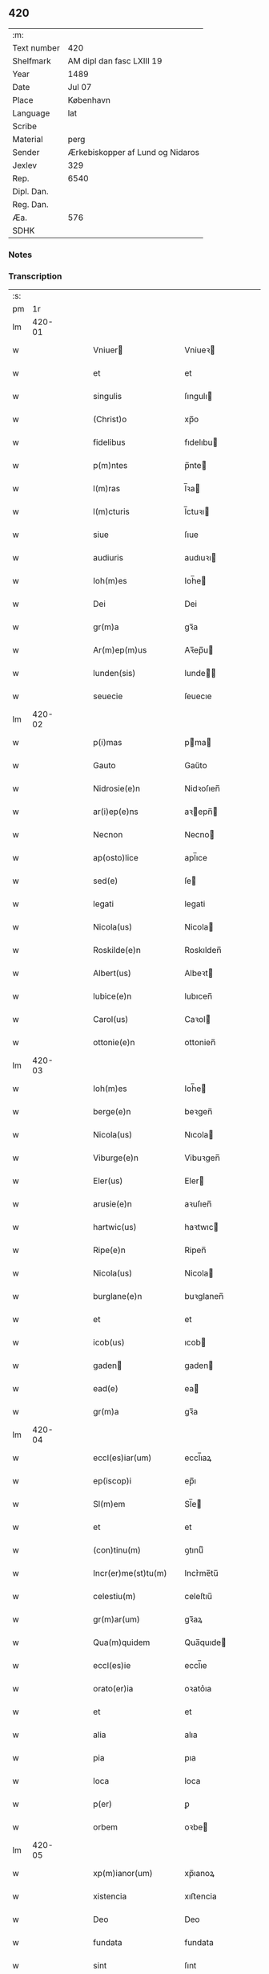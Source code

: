 ** 420
| :m:         |                                  |
| Text number | 420                              |
| Shelfmark   | AM dipl dan fasc LXIII 19        |
| Year        | 1489                             |
| Date        | Jul 07                           |
| Place       | København                        |
| Language    | lat                              |
| Scribe      |                                  |
| Material    | perg                             |
| Sender      | Ærkebiskopper af Lund og Nidaros |
| Jexlev      | 329                              |
| Rep.        | 6540                             |
| Dipl. Dan.  |                                  |
| Reg. Dan.   |                                  |
| Æa.         | 576                              |
| SDHK        |                                  |

*** Notes


*** Transcription
| :s: |        |   |   |   |   |                         |                     |   |   |   |        |     |   |   |    |               |
| pm  |     1r |   |   |   |   |                         |                     |   |   |   |        |     |   |   |    |               |
| lm  | 420-01 |   |   |   |   |                         |                     |   |   |   |        |     |   |   |    |               |
| w   |        |   |   |   |   | Vniuer | Vniueꝛ             |   |   |   |        | lat |   |   |    |        420-01 |
| w   |        |   |   |   |   | et | et                  |   |   |   |        | lat |   |   |    |        420-01 |
| w   |        |   |   |   |   | singulis | ſıngulı            |   |   |   |        | lat |   |   |    |        420-01 |
| w   |        |   |   |   |   | (Christ)o | xp̅o                 |   |   |   |        | lat |   |   |    |        420-01 |
| w   |        |   |   |   |   | fidelibus | fıdelıbu           |   |   |   |        | lat |   |   |    |        420-01 |
| w   |        |   |   |   |   | p(m)ntes | p̅nte               |   |   |   |        | lat |   |   |    |        420-01 |
| w   |        |   |   |   |   | l(m)ras | l̅ꝛa                |   |   |   |        | lat |   |   |    |        420-01 |
| w   |        |   |   |   |   | l(m)cturis | l̅ctuꝛı             |   |   |   |        | lat |   |   |    |        420-01 |
| w   |        |   |   |   |   | siue | ſıue                |   |   |   |        | lat |   |   |    |        420-01 |
| w   |        |   |   |   |   | audiuris | audıuꝛı            |   |   |   |        | lat |   |   |    |        420-01 |
| w   |        |   |   |   |   | Ioh(m)es | Ioh̅e               |   |   |   |        | lat |   |   |    |        420-01 |
| w   |        |   |   |   |   | Dei | Dei                 |   |   |   |        | lat |   |   |    |        420-01 |
| w   |        |   |   |   |   | gr(m)a | gꝛ̅a                 |   |   |   |        | lat |   |   |    |        420-01 |
| w   |        |   |   |   |   | Ar(m)ep(m)us | Aꝛ̅ep̅u              |   |   |   |        | lat |   |   |    |        420-01 |
| w   |        |   |   |   |   | lunden(sis) | lunde̅              |   |   |   |        | lat |   |   |    |        420-01 |
| w   |        |   |   |   |   | seuecie | ſeuecıe             |   |   |   |        | lat |   |   |    |        420-01 |
| lm  | 420-02 |   |   |   |   |                         |                     |   |   |   |        |     |   |   |    |               |
| w   |        |   |   |   |   | p(i)mas | pma               |   |   |   |        | lat |   |   |    |        420-02 |
| w   |        |   |   |   |   | Gauto | Gaűto               |   |   |   |        | lat |   |   |    |        420-02 |
| w   |        |   |   |   |   | Nidrosie(e)n | Nidꝛoſıen̅           |   |   |   |        | lat |   |   |    |        420-02 |
| w   |        |   |   |   |   | ar(i)ep(e)ns | aꝛepn̅             |   |   |   |        | lat |   |   |    |        420-02 |
| w   |        |   |   |   |   | Necnon | Necno              |   |   |   |        | lat |   |   |    |        420-02 |
| w   |        |   |   |   |   | ap(osto)lice | apl̅ıce              |   |   |   |        | lat |   |   |    |        420-02 |
| w   |        |   |   |   |   | sed(e) | ſe                 |   |   |   |        | lat |   |   |    |        420-02 |
| w   |        |   |   |   |   | legati | legati              |   |   |   |        | lat |   |   |    |        420-02 |
| w   |        |   |   |   |   | Nicola(us) | Nicola             |   |   |   |        | lat |   |   |    |        420-02 |
| w   |        |   |   |   |   | Roskilde(e)n | Roskılden̅           |   |   |   |        | lat |   |   |    |        420-02 |
| w   |        |   |   |   |   | Albert(us) | Albeꝛt             |   |   |   |        | lat |   |   |    |        420-02 |
| w   |        |   |   |   |   | lubice(e)n | lubıcen̅             |   |   |   |        | lat |   |   |    |        420-02 |
| w   |        |   |   |   |   | Carol(us) | Caꝛol              |   |   |   |        | lat |   |   |    |        420-02 |
| w   |        |   |   |   |   | ottonie(e)n | ottonien̅            |   |   |   |        | lat |   |   |    |        420-02 |
| lm  | 420-03 |   |   |   |   |                         |                     |   |   |   |        |     |   |   |    |               |
| w   |        |   |   |   |   | Ioh(m)es | Ioh̅e               |   |   |   |        | lat |   |   |    |        420-03 |
| w   |        |   |   |   |   | berge(e)n | beꝛgen̅              |   |   |   |        | lat |   |   |    |        420-03 |
| w   |        |   |   |   |   | Nicola(us) | Nıcola             |   |   |   |        | lat |   |   |    |        420-03 |
| w   |        |   |   |   |   | Viburge(e)n | Vibuꝛgen̅            |   |   |   |        | lat |   |   |    |        420-03 |
| w   |        |   |   |   |   | Eler(us) | Eler               |   |   |   |        | lat |   |   |    |        420-03 |
| w   |        |   |   |   |   | arusie(e)n | aꝛuſıen̅             |   |   |   |        | lat |   |   |    |        420-03 |
| w   |        |   |   |   |   | hartwic(us) | haꝛtwıc            |   |   |   |        | lat |   |   |    |        420-03 |
| w   |        |   |   |   |   | Ripe(e)n | Ripen̅               |   |   |   |        | lat |   |   |    |        420-03 |
| w   |        |   |   |   |   | Nicola(us) | Nicola             |   |   |   |        | lat |   |   |    |        420-03 |
| w   |        |   |   |   |   | burglane(e)n | buꝛglanen̅           |   |   |   |        | lat |   |   |    |        420-03 |
| w   |        |   |   |   |   | et | et                  |   |   |   |        | lat |   |   |    |        420-03 |
| w   |        |   |   |   |   | icob(us) | ıcob               |   |   |   |        | lat |   |   |    |        420-03 |
| w   |        |   |   |   |   | gaden | gaden              |   |   |   |        | lat |   |   |    |        420-03 |
| w   |        |   |   |   |   | ead(e) | ea                 |   |   |   |        | lat |   |   |    |        420-03 |
| w   |        |   |   |   |   | gr(m)a | gꝛ̅a                 |   |   |   |        | lat |   |   |    |        420-03 |
| lm  | 420-04 |   |   |   |   |                         |                     |   |   |   |        |     |   |   |    |               |
| w   |        |   |   |   |   | eccl(es)iar(um) | eccl̅ıaꝝ             |   |   |   |        | lat |   |   |    |        420-04 |
| w   |        |   |   |   |   | ep(iscop)i | ep̅ı                 |   |   |   |        | lat |   |   |    |        420-04 |
| w   |        |   |   |   |   | Sl(m)em | Sl̅e                |   |   |   |        | lat |   |   |    |        420-04 |
| w   |        |   |   |   |   | et | et                  |   |   |   |        | lat |   |   |    |        420-04 |
| w   |        |   |   |   |   | (con)tinu(m) | ꝯtınuͫ               |   |   |   |        | lat |   |   |    |        420-04 |
| w   |        |   |   |   |   | Incr(er)me(st)tu(m) | Incr͛me̅tu̅            |   |   |   |        | lat |   |   |    |        420-04 |
| w   |        |   |   |   |   | celestiu(m) | celeſtıu̅            |   |   |   |        | lat |   |   |    |        420-04 |
| w   |        |   |   |   |   | gr(m)ar(um) | gꝛ̅aꝝ                |   |   |   |        | lat |   |   |    |        420-04 |
| w   |        |   |   |   |   | Qua(m)quidem | Qua̅quıde           |   |   |   |        | lat |   |   |    |        420-04 |
| w   |        |   |   |   |   | eccl(es)ie | eccl̅ıe              |   |   |   |        | lat |   |   |    |        420-04 |
| w   |        |   |   |   |   | orato(er)ia | oꝛato͛ıa             |   |   |   |        | lat |   |   |    |        420-04 |
| w   |        |   |   |   |   | et | et                  |   |   |   |        | lat |   |   |    |        420-04 |
| w   |        |   |   |   |   | alia | alıa                |   |   |   |        | lat |   |   |    |        420-04 |
| w   |        |   |   |   |   | pia | pıa                 |   |   |   |        | lat |   |   |    |        420-04 |
| w   |        |   |   |   |   | loca | loca                |   |   |   |        | lat |   |   |    |        420-04 |
| w   |        |   |   |   |   | p(er) | ꝑ                   |   |   |   |        | lat |   |   |    |        420-04 |
| w   |        |   |   |   |   | orbem | oꝛbe               |   |   |   |        | lat |   |   |    |        420-04 |
| lm  | 420-05 |   |   |   |   |                         |                     |   |   |   |        |     |   |   |    |               |
| w   |        |   |   |   |   | xp(m)ianor(um) | xp̅ıanoꝝ             |   |   |   |        | lat |   |   |    |        420-05 |
| w   |        |   |   |   |   | xistencia | xıﬅencia            |   |   |   |        | lat |   |   |    |        420-05 |
| w   |        |   |   |   |   | Deo | Deo                 |   |   |   |        | lat |   |   |    |        420-05 |
| w   |        |   |   |   |   | fundata | fundata             |   |   |   |        | lat |   |   |    |        420-05 |
| w   |        |   |   |   |   | sint | ſınt                |   |   |   |        | lat |   |   |    |        420-05 |
| w   |        |   |   |   |   | ut | ut                  |   |   |   |        | lat |   |   |    |        420-05 |
| w   |        |   |   |   |   | in | i                  |   |   |   |        | lat |   |   |    |        420-05 |
| w   |        |   |   |   |   | eis | ei                 |   |   |   |        | lat |   |   |    |        420-05 |
| w   |        |   |   |   |   | (con)ficiat(r) | ꝯfıcıatᷣ             |   |   |   |        | lat |   |   |    |        420-05 |
| w   |        |   |   |   |   | et | et                  |   |   |   |        | lat |   |   |    |        420-05 |
| w   |        |   |   |   |   | offerat(ur) | offeꝛat            |   |   |   |        | lat |   |   |    |        420-05 |
| w   |        |   |   |   |   | altissimj | altıimj            |   |   |   |        | lat |   |   |    |        420-05 |
| w   |        |   |   |   |   | sac(i)fici(m) | sacfıcıͫ            |   |   |   |        | lat |   |   |    |        420-05 |
| w   |        |   |   |   |   | corp(er)is | coꝛꝑi              |   |   |   |        | lat |   |   |    |        420-05 |
| w   |        |   |   |   |   | et | et                  |   |   |   |        | lat |   |   |    |        420-05 |
| w   |        |   |   |   |   | sag(i)nis | sagni             |   |   |   |        | lat |   |   |    |        420-05 |
| w   |        |   |   |   |   | d(omi)nj | dn̅ȷ                 |   |   |   |        | lat |   |   |    |        420-05 |
| w   |        |   |   |   |   | nr(m)i | nꝛ̅ı                 |   |   |   |        | lat |   |   |    |        420-05 |
| lm  | 420-06 |   |   |   |   |                         |                     |   |   |   |        |     |   |   |    |               |
| w   |        |   |   |   |   | ih(es)u | ıh̅u                 |   |   |   |        | lat |   |   |    |        420-06 |
| w   |        |   |   |   |   | (Christ)i | xp̅ı                 |   |   |   |        | lat |   |   |    |        420-06 |
| w   |        |   |   |   |   | hu(m)ilesq(ue) | hu̅ıleſqꝫ            |   |   |   |        | lat |   |   |    |        420-06 |
| w   |        |   |   |   |   | et | et                  |   |   |   |        | lat |   |   |    |        420-06 |
| w   |        |   |   |   |   | deuote | deuote              |   |   |   |        | lat |   |   |    |        420-06 |
| w   |        |   |   |   |   | p(m)ces | p̅ce                |   |   |   |        | lat |   |   |    |        420-06 |
| w   |        |   |   |   |   | p(ro) | ꝓ                   |   |   |   |        | lat |   |   |    |        420-06 |
| w   |        |   |   |   |   | sl(m)ute | ſl̅ute               |   |   |   |        | lat |   |   |    |        420-06 |
| w   |        |   |   |   |   | vnior(um) | vnıoꝝ               |   |   |   |        | lat |   |   |    |        420-06 |
| w   |        |   |   |   |   | et | et                  |   |   |   |        | lat |   |   |    |        420-06 |
| w   |        |   |   |   |   | defunctor(um) | defunctoꝝ           |   |   |   |        | lat |   |   |    |        420-06 |
| w   |        |   |   |   |   | du(m)ne | du̅ne                |   |   |   |        | lat |   |   |    |        420-06 |
| w   |        |   |   |   |   | maiestati | maıeﬅati            |   |   |   |        | lat |   |   |    |        420-06 |
| w   |        |   |   |   |   | exsoluant(r) | exſoluantᷣ           |   |   |   |        | lat |   |   |    |        420-06 |
| w   |        |   |   |   |   | conue(st)it | conue̅ıt             |   |   |   |        | lat |   |   |    |        420-06 |
| w   |        |   |   |   |   | ut | ut                  |   |   |   |        | lat |   |   |    |        420-06 |
| w   |        |   |   |   |   | pro | pꝛo                 |   |   |   |        | lat |   |   |    |        420-06 |
| lm  | 420-07 |   |   |   |   |                         |                     |   |   |   |        |     |   |   |    |               |
| w   |        |   |   |   |   | ear(um)d(e) | eaꝝ                |   |   |   |        | lat |   |   |    |        420-07 |
| w   |        |   |   |   |   | eccl(es)iar(um) | eccl̅ıaꝝ             |   |   |   |        | lat |   |   |    |        420-07 |
| w   |        |   |   |   |   | et | et                  |   |   |   |        | lat |   |   |    |        420-07 |
| w   |        |   |   |   |   | alior(um) | alıoꝝ               |   |   |   |        | lat |   |   |    |        420-07 |
| w   |        |   |   |   |   | pior(um) | pıoꝝ                |   |   |   |        | lat |   |   |    |        420-07 |
| w   |        |   |   |   |   | locor(um) | locoꝝ               |   |   |   |        | lat |   |   |    |        420-07 |
| w   |        |   |   |   |   | er(er)ctio(m)e | eꝛ͛ctıo̅e             |   |   |   |        | lat |   |   |    |        420-07 |
| w   |        |   |   |   |   | fabrica | fabꝛıca             |   |   |   |        | lat |   |   |    |        420-07 |
| w   |        |   |   |   |   | (con)uac(i)oe | ꝯuac̅oe             |   |   |   |        | lat |   |   |    |        420-07 |
| w   |        |   |   |   |   | et | et                  |   |   |   |        | lat |   |   |    |        420-07 |
| w   |        |   |   |   |   | Incr(er)me(st)to | Incr͛me̅to            |   |   |   |        | lat |   |   |    |        420-07 |
| p   |        |   |   |   |   | /                       | /                   |   |   |   |        | lat |   |   |    |        420-07 |
| w   |        |   |   |   |   | sp(m)ualis | ſp̅ualı             |   |   |   |        | lat |   |   |    |        420-07 |
| w   |        |   |   |   |   | thezaur(us) | thezauꝛ            |   |   |   |        | lat |   |   |    |        420-07 |
| w   |        |   |   |   |   | s(an)c(t)e | ſc̅e                 |   |   |   |        | lat |   |   |    |        420-07 |
| w   |        |   |   |   |   | mat(i)s | mat               |   |   |   |        | lat |   |   |    |        420-07 |
| w   |        |   |   |   |   | eccl(es)ie | eccl̅ıe              |   |   |   |        | lat |   |   |    |        420-07 |
| w   |        |   |   |   |   | x(i)si(b)(us) | xſı᷒               |   |   |   |        | lat |   |   |    |        420-07 |
| lm  | 420-08 |   |   |   |   |                         |                     |   |   |   |        |     |   |   |    |               |
| w   |        |   |   |   |   | dispenset(ur) | dıſpenſet          |   |   |   |        | lat |   |   |    |        420-08 |
| w   |        |   |   |   |   | Cupie(e)n | Cupıen̅              |   |   |   |        | lat |   |   |    |        420-08 |
| w   |        |   |   |   |   | igitur | ıgıtuꝛ              |   |   |   |        | lat |   |   |    |        420-08 |
| w   |        |   |   |   |   | vt | vt                  |   |   |   |        | lat |   |   |    |        420-08 |
| w   |        |   |   |   |   | eccl(es)ia | eccl̅ıa              |   |   |   |        | lat |   |   |    |        420-08 |
| w   |        |   |   |   |   | sce | ſce                 |   |   |   |        | lat |   |   |    |        420-08 |
| w   |        |   |   |   |   | clare | claꝛe               |   |   |   |        | lat |   |   |    |        420-08 |
| w   |        |   |   |   |   | v(i)ginis | vgini             |   |   |   |        | lat |   |   |    |        420-08 |
| w   |        |   |   |   |   | In | I                  |   |   |   |        | lat |   |   |    |        420-08 |
| w   |        |   |   |   |   | Rosk(a) | Roͣ                 |   |   |   |        | lat |   |   |    |        420-08 |
| w   |        |   |   |   |   | eiusd(e) | eıuſ               |   |   |   |        | lat |   |   |    |        420-08 |
| w   |        |   |   |   |   | dyoce | dyoce              |   |   |   |        | lat |   |   |    |        420-08 |
| w   |        |   |   |   |   | (con)gruis | ꝯgꝛuı              |   |   |   |        | lat |   |   |    |        420-08 |
| w   |        |   |   |   |   | freque(st)tet(r) | freque̅tetᷣ           |   |   |   |        | lat |   |   |    |        420-08 |
| w   |        |   |   |   |   | honorib(us) | honoꝛıb            |   |   |   |        | lat |   |   |    |        420-08 |
| w   |        |   |   |   |   | Ac | Ac                  |   |   |   |        | lat |   |   |    |        420-08 |
| lm  | 420-09 |   |   |   |   |                         |                     |   |   |   |        |     |   |   |    |               |
| w   |        |   |   |   |   | Mo(n)steriu(m) | Moᷠﬅeꝛiu̅             |   |   |   |        | lat |   |   |    |        420-09 |
| w   |        |   |   |   |   | eiusdem | eıuſde             |   |   |   |        | lat |   |   |    |        420-09 |
| w   |        |   |   |   |   | vna | vna                 |   |   |   |        | lat |   |   |    |        420-09 |
| w   |        |   |   |   |   | c(m) | cͫ                   |   |   |   |        | lat |   |   |    |        420-09 |
| w   |        |   |   |   |   | st(i)imo(m)ialib(us) | ﬅ̅ımo̅ıalıb          |   |   |   |        | lat |   |   |    |        420-09 |
| w   |        |   |   |   |   | ib(m)m | ıb̅                 |   |   |   |        | lat |   |   |    |        420-09 |
| w   |        |   |   |   |   | dege(e)n | degen̅               |   |   |   |        | lat |   |   |    |        420-09 |
| w   |        |   |   |   |   | opportunis | ooꝛtuni           |   |   |   |        | lat |   |   |    |        420-09 |
| w   |        |   |   |   |   | fideliu(m) | fıdelıu̅             |   |   |   |        | lat |   |   |    |        420-09 |
| w   |        |   |   |   |   | elemosinis | elemoſıni          |   |   |   |        | lat |   |   |    |        420-09 |
| w   |        |   |   |   |   | adiuuent(ur) | adiűűent           |   |   |   |        | lat |   |   |    |        420-09 |
| w   |        |   |   |   |   | Om(m)b(us) | Om̅b                |   |   |   |        | lat |   |   |    |        420-09 |
| w   |        |   |   |   |   | et | et                  |   |   |   |        | lat |   |   |    |        420-09 |
| w   |        |   |   |   |   | sin(i) | ſınᷝ                 |   |   |   |        | lat |   |   |    |        420-09 |
| lm  | 420-10 |   |   |   |   |                         |                     |   |   |   |        |     |   |   |    |               |
| w   |        |   |   |   |   | ver(er) | veꝛ͛                 |   |   |   |        | lat |   |   |    |        420-10 |
| w   |        |   |   |   |   | penite(e)n | penite̅             |   |   |   |        | lat |   |   |    |        420-10 |
| w   |        |   |   |   |   | (con)trit(is) | ꝯtꝛıtꝭ              |   |   |   |        | lat |   |   |    |        420-10 |
| w   |        |   |   |   |   | et | et                  |   |   |   |        | lat |   |   |    |        420-10 |
| w   |        |   |   |   |   | (con)fes | ꝯfeſ               |   |   |   |        | lat |   |   |    |        420-10 |
| w   |        |   |   |   |   | qui | qui                 |   |   |   |        | lat |   |   |    |        420-10 |
| w   |        |   |   |   |   | dc(i)tam | dc̅ta               |   |   |   |        | lat |   |   |    |        420-10 |
| w   |        |   |   |   |   | eccl(es)ia(et) | eccl̅ıaꝫ             |   |   |   |        | lat |   |   |    |        420-10 |
| w   |        |   |   |   |   | ca(m) | ca̿                  |   |   |   |        | lat |   |   |    |        420-10 |
| w   |        |   |   |   |   | deuoc(i)onis | deuoc̅oni           |   |   |   |        | lat |   |   |    |        420-10 |
| w   |        |   |   |   |   | vel | vel                 |   |   |   |        | lat |   |   |    |        420-10 |
| w   |        |   |   |   |   | orois | oꝛoı               |   |   |   |        | lat |   |   |    |        420-10 |
| w   |        |   |   |   |   | visitauerint | vıſıtaueꝛınt        |   |   |   |        | lat |   |   |    |        420-10 |
| w   |        |   |   |   |   | Missas | Mia               |   |   |   |        | lat |   |   |    |        420-10 |
| w   |        |   |   |   |   | p(m)dicac(i)oes | p̅dıcac̅oe           |   |   |   |        | lat |   |   |    |        420-10 |
| w   |        |   |   |   |   | ac | ac                  |   |   |   |        | lat |   |   |    |        420-10 |
| w   |        |   |   |   |   | alia | alıa                |   |   |   |        | lat |   |   |    |        420-10 |
| w   |        |   |   |   |   | diui(n)a | dıuı̅a               |   |   |   |        | lat |   |   |    |        420-10 |
| lm  | 420-11 |   |   |   |   |                         |                     |   |   |   |        |     |   |   |    |               |
| w   |        |   |   |   |   | officia | offıcıa             |   |   |   |        | lat |   |   |    |        420-11 |
| w   |        |   |   |   |   | In | I                  |   |   |   |        | lat |   |   |    |        420-11 |
| w   |        |   |   |   |   | ea | ea                  |   |   |   |        | lat |   |   |    |        420-11 |
| w   |        |   |   |   |   | audierint | audıeꝛint           |   |   |   |        | lat |   |   |    |        420-11 |
| w   |        |   |   |   |   | celebrauerint | celebꝛaueꝛınt       |   |   |   |        | lat |   |   |    |        420-11 |
| w   |        |   |   |   |   | seu | ſeu                 |   |   |   |        | lat |   |   |    |        420-11 |
| w   |        |   |   |   |   | celebra(i) | celebꝛa            |   |   |   |        | lat |   |   |    |        420-11 |
| w   |        |   |   |   |   | fece(i)nt | fecent             |   |   |   |        | lat |   |   |    |        420-11 |
| w   |        |   |   |   |   | Vel | Vel                 |   |   |   |        | lat |   |   |    |        420-11 |
| w   |        |   |   |   |   | quj | quj                 |   |   |   |        | lat |   |   |    |        420-11 |
| w   |        |   |   |   |   | ob | ob                  |   |   |   |        | lat |   |   |    |        420-11 |
| w   |        |   |   |   |   | Reue(er)ncia(m) | Reue͛ncıa̅            |   |   |   |        | lat |   |   |    |        420-11 |
| w   |        |   |   |   |   | honor(er)m | honoꝛ͛              |   |   |   |        | lat |   |   |    |        420-11 |
| w   |        |   |   |   |   | et | et                  |   |   |   |        | lat |   |   |    |        420-11 |
| w   |        |   |   |   |   | (con)me(st)ora(o)(et)(m) | ꝯme̅oꝛaͦꝫ̅             |   |   |   | et-sup | lat |   |   |    |        420-11 |
| w   |        |   |   |   |   | passio(m)is | paio̅ı             |   |   |   |        | lat |   |   |    |        420-11 |
| lm  | 420-12 |   |   |   |   |                         |                     |   |   |   |        |     |   |   |    |               |
| w   |        |   |   |   |   | mortis | moꝛtı              |   |   |   |        | lat |   |   |    |        420-12 |
| w   |        |   |   |   |   | et | et                  |   |   |   |        | lat |   |   |    |        420-12 |
| w   |        |   |   |   |   | sepulture | ſepultuꝛe           |   |   |   |        | lat |   |   |    |        420-12 |
| w   |        |   |   |   |   | d(omi)nj | dn̅ȷ                 |   |   |   |        | lat |   |   |    |        420-12 |
| w   |        |   |   |   |   | i(es)u(m) | ıhu̅                 |   |   |   |        | lat |   |   |    |        420-12 |
| w   |        |   |   |   |   | x(i) | x                  |   |   |   |        | lat |   |   |    |        420-12 |
| w   |        |   |   |   |   | saluatoris | saluatoꝛı          |   |   |   |        | lat |   |   |    |        420-12 |
| w   |        |   |   |   |   | nr(m)i | nꝛ̅ı                 |   |   |   |        | lat |   |   |    |        420-12 |
| w   |        |   |   |   |   | cor(is) | corꝭ                |   |   |   |        | lat |   |   |    |        420-12 |
| w   |        |   |   |   |   | figura | fıguꝛa              |   |   |   |        | lat |   |   |    |        420-12 |
| w   |        |   |   |   |   | sepulchri | ſepulchꝛi           |   |   |   |        | lat |   |   |    |        420-12 |
| w   |        |   |   |   |   | eiusd(e) | eıuſ               |   |   |   |        | lat |   |   |    |        420-12 |
| w   |        |   |   |   |   | In | In                  |   |   |   |        | lat |   |   |    |        420-12 |
| w   |        |   |   |   |   | ead(e) | ea                 |   |   |   |        | lat |   |   |    |        420-12 |
| w   |        |   |   |   |   | eccl(es)ia | eccl̅ıa              |   |   |   |        | lat |   |   |    |        420-12 |
| w   |        |   |   |   |   | posita | poſıta              |   |   |   |        | lat |   |   |    |        420-12 |
| w   |        |   |   |   |   | oro(m)e(et) | oꝛo̅eꝫ               |   |   |   |        | lat |   |   |    |        420-12 |
| w   |        |   |   |   |   | d(omi)nica(et) | dn̅ıcaꝫ              |   |   |   |        | lat |   |   |    |        420-12 |
| lm  | 420-13 |   |   |   |   |                         |                     |   |   |   |        |     |   |   |    |               |
| w   |        |   |   |   |   | salutac(i)oem | ſalutac̅oe          |   |   |   |        | lat |   |   |    |        420-13 |
| w   |        |   |   |   |   | angelicam | angelıca           |   |   |   |        | lat |   |   |    |        420-13 |
| w   |        |   |   |   |   | siue | ſıue                |   |   |   |        | lat |   |   |    |        420-13 |
| w   |        |   |   |   |   | alias | alıa               |   |   |   |        | lat |   |   |    |        420-13 |
| w   |        |   |   |   |   | deuotas | deuota             |   |   |   |        | lat |   |   |    |        420-13 |
| w   |        |   |   |   |   | or(m)ones | oꝛ̅one              |   |   |   |        | lat |   |   |    |        420-13 |
| w   |        |   |   |   |   | flexis | flexi              |   |   |   |        | lat |   |   |    |        420-13 |
| w   |        |   |   |   |   | genib(us) | genib              |   |   |   |        | lat |   |   |    |        420-13 |
| w   |        |   |   |   |   | dixerint | dixeꝛint            |   |   |   |        | lat |   |   |    |        420-13 |
| w   |        |   |   |   |   | trina | tꝛina               |   |   |   |        | lat |   |   |    |        420-13 |
| w   |        |   |   |   |   | vice | vıce                |   |   |   |        | lat |   |   |    |        420-13 |
| w   |        |   |   |   |   | Et | Et                  |   |   |   |        | lat |   |   |    |        420-13 |
| w   |        |   |   |   |   | qui | qui                 |   |   |   |        | lat |   |   |    |        420-13 |
| w   |        |   |   |   |   | p(ro) | ꝓ                   |   |   |   |        | lat |   |   |    |        420-13 |
| w   |        |   |   |   |   | n(ost)ro | nꝛ̅o                 |   |   |   |        | lat |   |   |    |        420-13 |
| w   |        |   |   |   |   | eccl(es)iar(um)q(ue) | eccl̅ıaꝝqꝫ           |   |   |   |        | lat |   |   |    |        420-13 |
| lm  | 420-14 |   |   |   |   |                         |                     |   |   |   |        |     |   |   |    |               |
| w   |        |   |   |   |   | et | et                  |   |   |   |        | lat |   |   |    |        420-14 |
| w   |        |   |   |   |   | Regnor(um) | Regnoꝝ              |   |   |   |        | lat |   |   |    |        420-14 |
| w   |        |   |   |   |   | n(ost)ror(um) | nr̅oꝝ                |   |   |   |        | lat |   |   |    |        420-14 |
| w   |        |   |   |   |   | toci(us)q(ue) | tocıqꝫ             |   |   |   |        | lat |   |   |    |        420-14 |
| w   |        |   |   |   |   | xp(m)ianitat(is) | xp̅ıanitatꝭ          |   |   |   |        | lat |   |   |    |        420-14 |
| w   |        |   |   |   |   | statu | ﬅatu                |   |   |   |        | lat |   |   |    |        420-14 |
| w   |        |   |   |   |   | t(ra)nquillo | tᷓnquillo            |   |   |   |        | lat |   |   |    |        420-14 |
| w   |        |   |   |   |   | et | et                  |   |   |   |        | lat |   |   |    |        420-14 |
| w   |        |   |   |   |   | pace | pace                |   |   |   |        | lat |   |   |    |        420-14 |
| w   |        |   |   |   |   | deu(m) | deu̅                 |   |   |   |        | lat |   |   |    |        420-14 |
| w   |        |   |   |   |   | hu(m)ilit(er) | hu̅ılıt͛              |   |   |   |        | lat |   |   |    |        420-14 |
| w   |        |   |   |   |   | dep(iscopus)ati | dep̅cati             |   |   |   |        | lat |   |   |    |        420-14 |
| w   |        |   |   |   |   | fuerint | fueꝛınt             |   |   |   |        | lat |   |   |    |        420-14 |
| w   |        |   |   |   |   | Ac | Ac                  |   |   |   |        | lat |   |   |    |        420-14 |
| w   |        |   |   |   |   | qui | quı                 |   |   |   |        | lat |   |   |    |        420-14 |
| w   |        |   |   |   |   | ambitu(m) | ambıtu̅              |   |   |   |        | lat |   |   |    |        420-14 |
| w   |        |   |   |   |   | siue | ſıűe                |   |   |   |        | lat |   |   |    |        420-14 |
| lm  | 420-15 |   |   |   |   |                         |                     |   |   |   |        |     |   |   |    |               |
| w   |        |   |   |   |   | cimiteriu(m) | cimiteꝛiu̅           |   |   |   |        | lat |   |   |    |        420-15 |
| w   |        |   |   |   |   | eiusd(e) | eıuſ               |   |   |   |        | lat |   |   |    |        420-15 |
| w   |        |   |   |   |   | monasterij | monaﬅeꝛij           |   |   |   |        | lat |   |   |    |        420-15 |
| w   |        |   |   |   |   | pia | pıa                 |   |   |   |        | lat |   |   |    |        420-15 |
| w   |        |   |   |   |   | Intenc(i)oe | Intenc̅oe            |   |   |   |        | lat |   |   |    |        420-15 |
| w   |        |   |   |   |   | c(i)cuierint | ccuieꝛint          |   |   |   |        | lat |   |   |    |        420-15 |
| w   |        |   |   |   |   | p(ro) | ꝓ                   |   |   |   |        | lat |   |   |    |        420-15 |
| w   |        |   |   |   |   | sl(m)ute | ſl̅ute               |   |   |   |        | lat |   |   |    |        420-15 |
| w   |        |   |   |   |   | fidelium | fıdeliu            |   |   |   |        | lat |   |   |    |        420-15 |
| w   |        |   |   |   |   | ibiem | ıbıe               |   |   |   |        | lat |   |   |    |        420-15 |
| w   |        |   |   |   |   | Requiescenci(m) | Requieſcenciͫ        |   |   |   |        | lat |   |   |    |        420-15 |
| w   |        |   |   |   |   | exora(e)n | exoꝛa̅              |   |   |   |        | lat |   |   |    |        420-15 |
| w   |        |   |   |   |   | vel | vel                 |   |   |   |        | lat |   |   |    |        420-15 |
| w   |        |   |   |   |   | ad | ad                  |   |   |   |        | lat |   |   |    |        420-15 |
| w   |        |   |   |   |   | fab(i)ca(et) | fabcaꝫ             |   |   |   |        | lat |   |   |    |        420-15 |
| lm  | 420-16 |   |   |   |   |                         |                     |   |   |   |        |     |   |   |    |               |
| w   |        |   |   |   |   | edificac(i)oem | edıfıcac̅oe         |   |   |   |        | lat |   |   |    |        420-16 |
| w   |        |   |   |   |   | conuac(i)oem | conuac̅oe          |   |   |   |        | lat |   |   |    |        420-16 |
| w   |        |   |   |   |   | et | et                  |   |   |   |        | lat |   |   |    |        420-16 |
| w   |        |   |   |   |   | Incr(er)me(st)tum | Incꝛ͛me̅tu           |   |   |   |        | lat |   |   |    |        420-16 |
| w   |        |   |   |   |   | eccl(es)ie | eccl̅ıe              |   |   |   |        | lat |   |   |    |        420-16 |
| w   |        |   |   |   |   | (et) |                    |   |   |   |        | lat |   |   |    |        420-16 |
| w   |        |   |   |   |   | Monasterij | Monaﬅerij           |   |   |   |        | lat |   |   |    |        420-16 |
| w   |        |   |   |   |   | hui(con)(o)(d) | huıꝯͦͩ                |   |   |   |        | lat |   |   |    |        420-16 |
| w   |        |   |   |   |   | Necno(m) | Necno̅               |   |   |   |        | lat |   |   |    |        420-16 |
| w   |        |   |   |   |   | talie(e)n | talıen̅              |   |   |   |        | lat |   |   |    |        420-16 |
| w   |        |   |   |   |   | libror(um) | lıbꝛoꝝ              |   |   |   |        | lat |   |   |    |        420-16 |
| w   |        |   |   |   |   | vestime(st)tor(um) | veﬅıme̅toꝝ           |   |   |   |        | lat |   |   |    |        420-16 |
| w   |        |   |   |   |   | ac | ac                  |   |   |   |        | lat |   |   |    |        420-16 |
| w   |        |   |   |   |   | alior(um) | alıoꝝ               |   |   |   |        | lat |   |   |    |        420-16 |
| lm  | 420-17 |   |   |   |   |                         |                     |   |   |   |        |     |   |   |    |               |
| w   |        |   |   |   |   | orname(st)tor(um) | oꝛname̅toꝝ           |   |   |   |        | lat |   |   |    |        420-17 |
| w   |        |   |   |   |   | ad | ad                  |   |   |   |        | lat |   |   |    |        420-17 |
| w   |        |   |   |   |   | diuinu(m) | diuinu̅              |   |   |   |        | lat |   |   |    |        420-17 |
| w   |        |   |   |   |   | cultum | cultu              |   |   |   |        | lat |   |   |    |        420-17 |
| w   |        |   |   |   |   | Inibi | Inibi               |   |   |   |        | lat |   |   |    |        420-17 |
| w   |        |   |   |   |   | necessarior(um) | neceaꝛıoꝝ          |   |   |   |        | lat |   |   |    |        420-17 |
| w   |        |   |   |   |   | melio(ra)c(i)oem | melıoᷓc̅oe           |   |   |   |        | lat |   |   |    |        420-17 |
| w   |        |   |   |   |   | et | et                  |   |   |   |        | lat |   |   |    |        420-17 |
| w   |        |   |   |   |   | augme(st)tac(i)oem | augme̅tac̅oe         |   |   |   |        | lat |   |   |    |        420-17 |
| w   |        |   |   |   |   | ac | ac                  |   |   |   |        | lat |   |   |    |        420-17 |
| w   |        |   |   |   |   | qui | qui                 |   |   |   |        | lat |   |   |    |        420-17 |
| w   |        |   |   |   |   | ad | ad                  |   |   |   |        | lat |   |   |    |        420-17 |
| w   |        |   |   |   |   | sustentac(i)oem | ſuſtentac̅oe        |   |   |   |        | lat |   |   |    |        420-17 |
| w   |        |   |   |   |   | et | et                  |   |   |   |        | lat |   |   |    |        420-17 |
| w   |        |   |   |   |   | neces-¦sitates | neceſ-¦ſıtates      |   |   |   |        | lat |   |   |    | 420-17—420-18 |
| w   |        |   |   |   |   | sanctimonialiu(m) | ſanctimonialiu̅      |   |   |   |        | lat |   |   |    |        420-18 |
| w   |        |   |   |   |   | In | In                  |   |   |   |        | lat |   |   |    |        420-18 |
| w   |        |   |   |   |   | euod(e) | euo                |   |   |   |        | lat |   |   |    |        420-18 |
| w   |        |   |   |   |   | monasterio | monaſteꝛıo          |   |   |   |        | lat |   |   |    |        420-18 |
| w   |        |   |   |   |   | dege(e)n | degen̅               |   |   |   |        | lat |   |   |    |        420-18 |
| w   |        |   |   |   |   | vt | vt                  |   |   |   |        | lat |   |   |    |        420-18 |
| w   |        |   |   |   |   | co(m)tuci(us) | co̅tucı             |   |   |   |        | lat |   |   |    |        420-18 |
| w   |        |   |   |   |   | d(e)o | do̅                  |   |   |   |        | lat |   |   |    |        420-18 |
| w   |        |   |   |   |   | uire | uiꝛe               |   |   |   |        | lat |   |   |    |        420-18 |
| w   |        |   |   |   |   | valea(m)t | valea̅t              |   |   |   |        | lat |   |   |    |        420-18 |
| w   |        |   |   |   |   | Man(us) | Man                |   |   |   |        | lat |   |   |    |        420-18 |
| w   |        |   |   |   |   | qu(m)ol(et) | qu̅olꝫ               |   |   |   |        | lat |   |   |    |        420-18 |
| w   |        |   |   |   |   | porrexerint | poꝛrexeꝛint         |   |   |   |        | lat |   |   |    |        420-18 |
| lm  | 420-19 |   |   |   |   |                         |                     |   |   |   |        |     |   |   |    |               |
| w   |        |   |   |   |   | adiutrices | adıutꝛıce          |   |   |   |        | lat |   |   |    |        420-19 |
| w   |        |   |   |   |   | Quocie(st)s | Quocıe̅             |   |   |   |        | lat |   |   |    |        420-19 |
| w   |        |   |   |   |   | p(m)missa | p̅mıa               |   |   |   |        | lat |   |   |    |        420-19 |
| w   |        |   |   |   |   | vel | vel                 |   |   |   |        | lat |   |   |    |        420-19 |
| w   |        |   |   |   |   | eor(um) | eoꝝ                 |   |   |   |        | lat |   |   |    |        420-19 |
| w   |        |   |   |   |   | aliq(d) | alıqͩ                |   |   |   |        | lat |   |   |    |        420-19 |
| w   |        |   |   |   |   | cu(m) | cu̅                  |   |   |   |        | lat |   |   |    |        420-19 |
| w   |        |   |   |   |   | deuoco(m)e | deuoco̅e             |   |   |   |        | lat |   |   |    |        420-19 |
| w   |        |   |   |   |   | fece(i)nt | fecent             |   |   |   |        | lat |   |   |    |        420-19 |
| w   |        |   |   |   |   | Tocie(st)s | Tocıe̅              |   |   |   |        | lat |   |   |    |        420-19 |
| w   |        |   |   |   |   | de | de                  |   |   |   |        | lat |   |   |    |        420-19 |
| w   |        |   |   |   |   | o(m)ipo(t)(is) | o̅ıpoͭꝭ               |   |   |   | is-sup | lat |   |   |    |        420-19 |
| w   |        |   |   |   |   | di(n) | dı̅                  |   |   |   |        | lat |   |   |    |        420-19 |
| w   |        |   |   |   |   | mi(sericordi)a | mı̅a                 |   |   |   |        | lat |   |   |    |        420-19 |
| w   |        |   |   |   |   | ac | ac                  |   |   |   |        | lat |   |   |    |        420-19 |
| w   |        |   |   |   |   | b(ea)tor(um) | bt̅oꝝ                |   |   |   |        | lat |   |   |    |        420-19 |
| w   |        |   |   |   |   | petri | petꝛi               |   |   |   |        | lat |   |   |    |        420-19 |
| w   |        |   |   |   |   | et | et                  |   |   |   |        | lat |   |   |    |        420-19 |
| w   |        |   |   |   |   | pauli | paulı               |   |   |   |        | lat |   |   |    |        420-19 |
| lm  | 420-20 |   |   |   |   |                         |                     |   |   |   |        |     |   |   |    |               |
| w   |        |   |   |   |   | ap(osto)lor(um) | apl̅oꝝ               |   |   |   |        | lat |   |   |    |        420-20 |
| w   |        |   |   |   |   | eius | eıu                |   |   |   |        | lat |   |   |    |        420-20 |
| w   |        |   |   |   |   | au(ra)cte | auᷓcte               |   |   |   |        | lat |   |   |    |        420-20 |
| w   |        |   |   |   |   | (con)fisi | ꝯfıſı               |   |   |   |        | lat |   |   |    |        420-20 |
| w   |        |   |   |   |   | Singuli | Sıngulı             |   |   |   |        | lat |   |   |    |        420-20 |
| w   |        |   |   |   |   | n(ost)r(u)m | nꝛ̅                 |   |   |   |        | lat |   |   |    |        420-20 |
| w   |        |   |   |   |   | quad(ra)ginta | quadᷓgınta           |   |   |   |        | lat |   |   |    |        420-20 |
| w   |        |   |   |   |   | dies | dıe                |   |   |   |        | lat |   |   |    |        420-20 |
| w   |        |   |   |   |   | Indulge(st) | Indulge̅            |   |   |   |        | lat |   |   |    |        420-20 |
| w   |        |   |   |   |   | de | de                  |   |   |   |        | lat |   |   |    |        420-20 |
| w   |        |   |   |   |   | Iniu(m)ct(is) | Inıu̅ctꝭ             |   |   |   |        | lat |   |   |    |        420-20 |
| w   |        |   |   |   |   | eis | eı                 |   |   |   |        | lat |   |   |    |        420-20 |
| w   |        |   |   |   |   | penite(st)ciis | penite̅cii          |   |   |   |        | lat |   |   |    |        420-20 |
| w   |        |   |   |   |   | mi(n)cordit(er) | mı̅coꝛdıt͛            |   |   |   |        | lat |   |   |    |        420-20 |
| w   |        |   |   |   |   | in | ı                  |   |   |   |        | lat |   |   |    |        420-20 |
| w   |        |   |   |   |   | d(omi)no | dn̅o                 |   |   |   |        | lat |   |   |    |        420-20 |
| lm  | 420-21 |   |   |   |   |                         |                     |   |   |   |        |     |   |   |    |               |
| w   |        |   |   |   |   | Relaxam(us) | Relaxam            |   |   |   |        | lat |   |   |    |        420-21 |
| w   |        |   |   |   |   | Du(m)modo | Du̅modo              |   |   |   |        | lat |   |   |    |        420-21 |
| w   |        |   |   |   |   | ad | ad                  |   |   |   |        | lat |   |   |    |        420-21 |
| w   |        |   |   |   |   | h(o) | hͦ                   |   |   |   |        | lat |   |   |    |        420-21 |
| w   |        |   |   |   |   | (con)s(us) | ꝯſ                |   |   |   |        | lat |   |   |    |        420-21 |
| w   |        |   |   |   |   | dyocesanj | dyoceſanj           |   |   |   |        | lat |   |   |    |        420-21 |
| w   |        |   |   |   |   | accesserit | acceeꝛıt           |   |   |   |        | lat |   |   |    |        420-21 |
| w   |        |   |   |   |   | et | et                  |   |   |   |        | lat |   |   |    |        420-21 |
| w   |        |   |   |   |   | voluntas | volunta            |   |   |   |        | lat |   |   |    |        420-21 |
| w   |        |   |   |   |   | In | I                  |   |   |   |        | lat |   |   |    |        420-21 |
| w   |        |   |   |   |   | quor(um) | quoꝝ                |   |   |   |        | lat |   |   |    |        420-21 |
| w   |        |   |   |   |   | o(mn)i(u)m | oı̅                 |   |   |   |        | lat |   |   |    |        420-21 |
| w   |        |   |   |   |   | testi(n)o(m) | teﬅı̅oͫ               |   |   |   |        | lat |   |   |    |        420-21 |
| w   |        |   |   |   |   | Robur | Robur               |   |   |   |        | lat |   |   |    |        420-21 |
| w   |        |   |   |   |   | et | et                  |   |   |   |        | lat |   |   |    |        420-21 |
| w   |        |   |   |   |   | firmitate(st) | fıꝛmıtate̅           |   |   |   |        | lat |   |   |    |        420-21 |
| lm  | 420-22 |   |   |   |   |                         |                     |   |   |   |        |     |   |   |    |               |
| w   |        |   |   |   |   | p(e)ntes | pn̅te               |   |   |   |        | lat |   |   |    |        420-22 |
| w   |        |   |   |   |   | lras | lꝛa                |   |   |   |        | lat |   |   |    |        420-22 |
| w   |        |   |   |   |   | sigillor(um) | ſıgılloꝝ            |   |   |   |        | lat |   |   |    |        420-22 |
| w   |        |   |   |   |   | oim | oı                 |   |   |   |        | lat |   |   |    |        420-22 |
| w   |        |   |   |   |   | et | et                  |   |   |   |        | lat |   |   |    |        420-22 |
| w   |        |   |   |   |   | singulor(um) | ſınguloꝝ            |   |   |   |        | lat |   |   |    |        420-22 |
| w   |        |   |   |   |   | nro(m)r(um) | nꝛo̅ꝝ                |   |   |   |        | lat |   |   |    |        420-22 |
| w   |        |   |   |   |   | quib(us) | quıb               |   |   |   |        | lat |   |   |    |        420-22 |
| w   |        |   |   |   |   | ad | ad                  |   |   |   |        | lat |   |   |    |        420-22 |
| w   |        |   |   |   |   | p(e)ns | pn̅                 |   |   |   |        | lat |   |   |    |        420-22 |
| w   |        |   |   |   |   | vtim(r) | vtimᷣ                |   |   |   |        | lat |   |   |    |        420-22 |
| w   |        |   |   |   |   | appensione | aenſıone           |   |   |   |        | lat |   |   |    |        420-22 |
| w   |        |   |   |   |   | feci(us) | fecı               |   |   |   |        | lat |   |   |    |        420-22 |
| w   |        |   |   |   |   | (con)mimiri | ꝯmimiꝛi             |   |   |   |        | lat |   |   |    |        420-22 |
| w   |        |   |   |   |   | Insp(er) | Inſꝑ                |   |   |   |        | lat |   |   |    |        420-22 |
| w   |        |   |   |   |   | Nos | No                 |   |   |   |        | lat |   |   |    |        420-22 |
| lm  | 420-23 |   |   |   |   |                         |                     |   |   |   |        |     |   |   |    |               |
| w   |        |   |   |   |   | Nicola(us) | Nıcola             |   |   |   |        | lat |   |   |    |        420-23 |
| w   |        |   |   |   |   | Roskilde(e)n | Roılde̅            |   |   |   |        | lat |   |   |    |        420-23 |
| w   |        |   |   |   |   | antedc(i)t(us) | antedc̅t            |   |   |   |        | lat |   |   |    |        420-23 |
| w   |        |   |   |   |   | o(e)nes | on̅e                |   |   |   |        | lat |   |   |    |        420-23 |
| w   |        |   |   |   |   | et | et                  |   |   |   |        | lat |   |   |    |        420-23 |
| w   |        |   |   |   |   | singl(m)as | ſıngl̅a             |   |   |   |        | lat |   |   |    |        420-23 |
| w   |        |   |   |   |   | Indulge(st)(a)(s) | Indulge̅ͣᷤ             |   |   |   |        | lat |   |   |    |        420-23 |
| w   |        |   |   |   |   | eccl(es)ie | eccl̅ıe              |   |   |   |        | lat |   |   |    |        420-23 |
| w   |        |   |   |   |   | et | et                  |   |   |   |        | lat |   |   |    |        420-23 |
| w   |        |   |   |   |   | monasterio | monaſteꝛıo          |   |   |   |        | lat |   |   |    |        420-23 |
| w   |        |   |   |   |   | p(m)dic | p̅dic               |   |   |   |        | lat |   |   |    |        420-23 |
| w   |        |   |   |   |   | p(er) | ꝑ                   |   |   |   |        | lat |   |   |    |        420-23 |
| w   |        |   |   |   |   | quoscumq(ue) | quoſcumqꝫ           |   |   |   |        | lat |   |   |    |        420-23 |
| w   |        |   |   |   |   | ordina(er)os | oꝛdına͛o            |   |   |   |        | lat |   |   |    |        420-23 |
| lm  | 420-24 |   |   |   |   |                         |                     |   |   |   |        |     |   |   |    |               |
| w   |        |   |   |   |   | rite | rıte                |   |   |   |        | lat |   |   |    |        420-24 |
| w   |        |   |   |   |   | et | et                  |   |   |   |        | lat |   |   |    |        420-24 |
| w   |        |   |   |   |   | cano(c)(e) | canoͨͤ                |   |   |   |        | lat |   |   |    |        420-24 |
| w   |        |   |   |   |   | concessas | concea            |   |   |   |        | lat |   |   |    |        420-24 |
| w   |        |   |   |   |   | q(ue)(ra)m | qꝫᷓ                 |   |   |   |        | lat |   |   |    |        420-24 |
| w   |        |   |   |   |   | cu(m) | cu̅                  |   |   |   |        | lat |   |   |    |        420-24 |
| w   |        |   |   |   |   | deo | deo                 |   |   |   |        | lat |   |   |    |        420-24 |
| w   |        |   |   |   |   | et | et                  |   |   |   |        | lat |   |   |    |        420-24 |
| w   |        |   |   |   |   | de | de                  |   |   |   |        | lat |   |   |    |        420-24 |
| w   |        |   |   |   |   | Iure | Iure                |   |   |   |        | lat |   |   |    |        420-24 |
| w   |        |   |   |   |   | pote(i)m(us) | potem             |   |   |   |        | lat |   |   |    |        420-24 |
| w   |        |   |   |   |   | In | In                  |   |   |   |        | lat |   |   |    |        420-24 |
| w   |        |   |   |   |   | di(n) | dı̅                  |   |   |   |        | lat |   |   |    |        420-24 |
| w   |        |   |   |   |   | nomi(sericordi)e | nomi̅e               |   |   |   |        | lat |   |   |    |        420-24 |
| w   |        |   |   |   |   | (con)firma(m)(us) | ꝯfıꝛma̅             |   |   |   |        | lat |   |   |    |        420-24 |
| w   |        |   |   |   |   | Dat(is) | Datꝭ                |   |   |   |        | lat |   |   |    |        420-24 |
| w   |        |   |   |   |   | haffnis | haﬀnı              |   |   |   |        | lat |   |   |    |        420-24 |
| w   |        |   |   |   |   | fferia | ﬀeꝛıa               |   |   |   |        | lat |   |   |    |        420-24 |
| w   |        |   |   |   |   | tercia | teꝛcıa              |   |   |   |        | lat |   |   |    |        420-24 |
| lm  | 420-25 |   |   |   |   |                         |                     |   |   |   |        |     |   |   |    |               |
| w   |        |   |   |   |   | Infra | Infra               |   |   |   |        | lat |   |   |    |        420-25 |
| w   |        |   |   |   |   | oc(ra)t(is) | ocᷓtꝭ                |   |   |   |        | lat |   |   |    |        420-25 |
| w   |        |   |   |   |   | visitac(i)onis | vıſıtac̅onı         |   |   |   |        | lat |   |   |    |        420-25 |
| w   |        |   |   |   |   | bt(i)e | bt̅e                 |   |   |   |        | lat |   |   |    |        420-25 |
| w   |        |   |   |   |   | Marie | Maꝛıe               |   |   |   |        | lat |   |   |    |        420-25 |
| w   |        |   |   |   |   | virg(is) | vıꝛgꝭ               |   |   |   |        | lat |   |   |    |        420-25 |
| w   |        |   |   |   |   | anno | Anno                |   |   |   |        | lat |   |   |    |        420-25 |
| w   |        |   |   |   |   | D(e)nj | Dn̅ȷ                 |   |   |   |        | lat |   |   |    |        420-25 |
| w   |        |   |   |   |   | Millesimo | Milleſimo           |   |   |   |        | lat |   |   | =  |        420-25 |
| w   |        |   |   |   |   | quadrinquentesimo== | quadꝛınquenteſımo== |   |   |   |        | lat |   |   | == |        420-25 |
| w   |        |   |   |   |   | Octoge(st)mo | Octoge̅mo            |   |   |   |        | lat |   |   | =  |        420-25 |
| w   |        |   |   |   |   | Nono | Nono                |   |   |   |        | lat |   |   | == |        420-25 |
| :e: |        |   |   |   |   |                         |                     |   |   |   |        |     |   |   |    |               |
